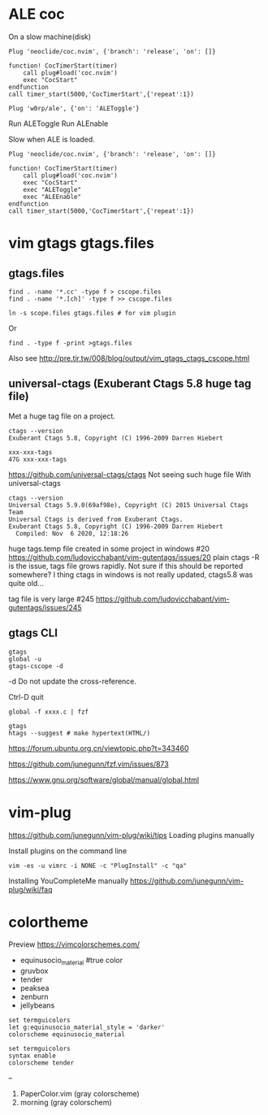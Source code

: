 
* ALE coc
On a slow machine(disk)

#+begin_example
Plug 'neoclide/coc.nvim', {'branch': 'release', 'on': []}

function! CocTimerStart(timer)
    call plug#load('coc.nvim')
    exec "CocStart"
endfunction
call timer_start(5000,'CocTimerStart',{'repeat':1})
#+end_example

#+begin_example
Plug 'w0rp/ale', {'on': 'ALEToggle'}
#+end_example

Run ALEToggle
Run ALEnable

Slow when ALE is loaded.
#+begin_example
Plug 'neoclide/coc.nvim', {'branch': 'release', 'on': []}

function! CocTimerStart(timer)
    call plug#load('coc.nvim')
    exec "CocStart"
    exec "ALEToggle"
    exec "ALEEnable"
endfunction
call timer_start(5000,'CocTimerStart',{'repeat':1})
#+end_example

* vim gtags gtags.files
** gtags.files

#+begin_example
find . -name '*.cc' -type f > cscope.files
find . -name '*.[ch]' -type f >> cscope.files

ln -s scope.files gtags.files # for vim plugin
#+end_example

Or
#+begin_example
find . -type f -print >gtags.files
#+end_example

Also see http://pre.tir.tw/008/blog/output/vim_gtags_ctags_cscope.html

** universal-ctags (Exuberant Ctags 5.8 huge tag file)

Met a huge tag file on a project.   
   #+begin_example
ctags --version
Exuberant Ctags 5.8, Copyright (C) 1996-2009 Darren Hiebert

xxx-xxx-tags
47G xxx-xxx-tags
   #+end_example 

https://github.com/universal-ctags/ctags
Not seeing such huge file With universal-ctags

#+begin_example
ctags --version
Universal Ctags 5.9.0(69af98e), Copyright (C) 2015 Universal Ctags Team
Universal Ctags is derived from Exuberant Ctags.
Exuberant Ctags 5.8, Copyright (C) 1996-2009 Darren Hiebert
  Compiled: Nov  6 2020, 12:18:26
#+end_example

huge tags.temp file created in some project in windows #20
  https://github.com/ludovicchabant/vim-gutentags/issues/20
plain ctags -R is the issue, tags file grows rapidly.
Not sure if this should be reported somewhere?
I thing ctags in windows is not really updated, ctags5.8 was quite old...

tag file is very large #245
  https://github.com/ludovicchabant/vim-gutentags/issues/245
   
** gtags CLI  

   #+begin_example
gtags
global -u
gtags-cscope -d
   #+end_example
   
-d
  Do not update the cross-reference.

Ctrl-D quit 

#+begin_example
global -f xxxx.c | fzf
#+end_example

#+begin_example
gtags
htags --suggest # make hypertext(HTML/)
#+end_example

https://forum.ubuntu.org.cn/viewtopic.php?t=343460

https://github.com/junegunn/fzf.vim/issues/873

https://www.gnu.org/software/global/manual/global.html

* vim-plug

https://github.com/junegunn/vim-plug/wiki/tips
Loading plugins manually

Install plugins on the command line

#+begin_example
vim -es -u vimrc -i NONE -c "PlugInstall" -c "qa"
#+end_example

Installing YouCompleteMe manually
https://github.com/junegunn/vim-plug/wiki/faq

* colortheme

Preview https://vimcolorschemes.com/ 

- equinusocio_material #true color
- gruvbox
- tender
- peaksea
- zenburn
- jellybeans

#+begin_example
  set termguicolors
  let g:equinusocio_material_style = 'darker'
  colorscheme equinusocio_material
#+end_example

#+begin_example
  set termguicolors
  syntax enable
  colorscheme tender
#+end_example

--

1. PaperColor.vim (gray colorscheme)
2. morning (gray colorschem)
